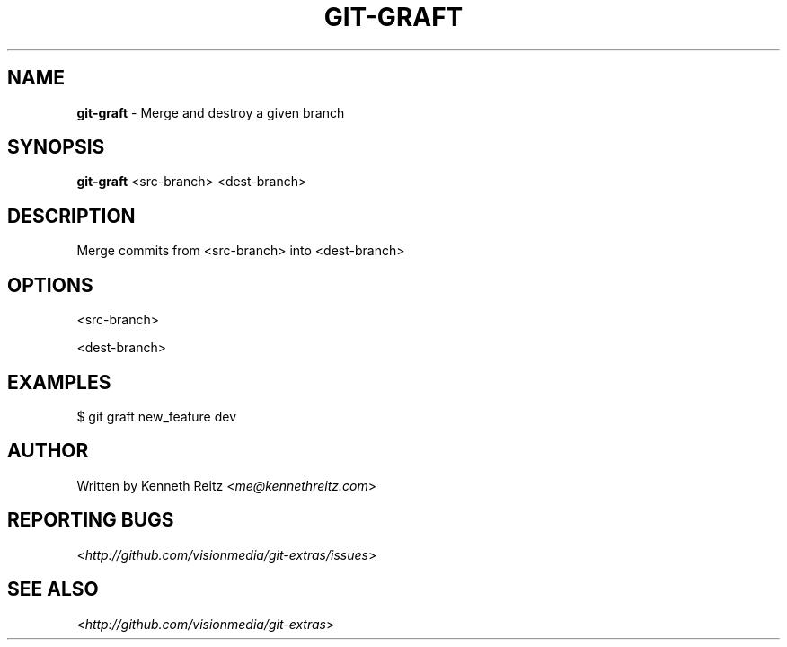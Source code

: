 .\" generated with Ronn/v0.7.3
.\" http://github.com/rtomayko/ronn/tree/0.7.3
.
.TH "GIT\-GRAFT" "1" "June 2012" "" ""
.
.SH "NAME"
\fBgit\-graft\fR \- Merge and destroy a given branch
.
.SH "SYNOPSIS"
\fBgit\-graft\fR <src\-branch> <dest\-branch>
.
.SH "DESCRIPTION"
Merge commits from <src\-branch> into <dest\-branch>
.
.SH "OPTIONS"
<src\-branch>
.
.P
<dest\-branch>
.
.SH "EXAMPLES"
.
.nf

$ git graft new_feature dev
.
.fi
.
.SH "AUTHOR"
Written by Kenneth Reitz <\fIme@kennethreitz\.com\fR>
.
.SH "REPORTING BUGS"
<\fIhttp://github\.com/visionmedia/git\-extras/issues\fR>
.
.SH "SEE ALSO"
<\fIhttp://github\.com/visionmedia/git\-extras\fR>
